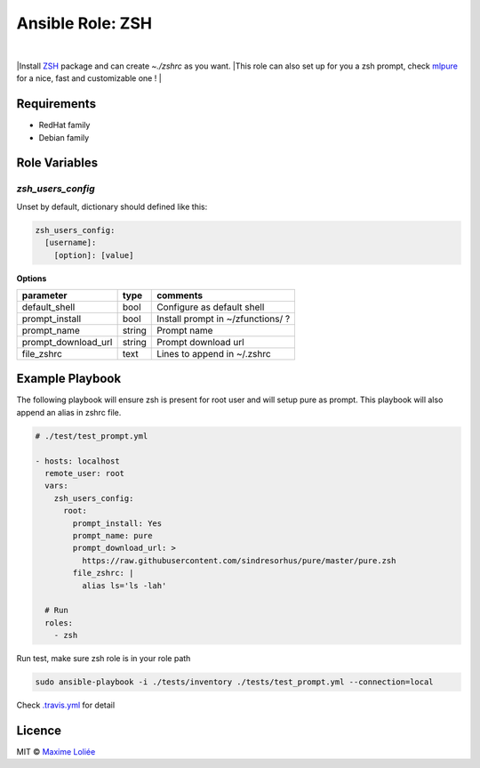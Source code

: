 Ansible Role: ZSH
#################

.. image:: https://travis-ci.org/loliee/ansible-zsh.svg?branch=master
    :target: https://travis-ci.org/loliee/ansible-zsh
|
|Install `ZSH <http://www.zsh.org/>`_ package and can create `~./zshrc` as you want.
|This role can also set up for you a zsh prompt, check `mlpure <http://github.com/loliee/mlpure>`_ for a nice, fast and customizable one !
|

Requirements
============

- RedHat family
- Debian family

Role Variables
==============

`zsh_users_config`
------------------

Unset by default, dictionary should defined like this:

.. code:: yaml

      zsh_users_config:
        [username]:
          [option]: [value]

**Options**

+---------------------+----------+-----------------------------------------------+
| parameter           | type     | comments                                      |
+=====================+==========+===============================================+
| default_shell       | bool     | Configure as default shell                    |
+---------------------+----------+-----------------------------------------------+
| prompt_install      | bool     | Install prompt in ~/zfunctions/ ?             |
+---------------------+----------+-----------------------------------------------+
| prompt_name         | string   | Prompt name                                   |
+---------------------+----------+-----------------------------------------------+
| prompt_download_url | string   | Prompt download url                           |
+---------------------+----------+-----------------------------------------------+
| file_zshrc          | text     | Lines to append in ~/.zshrc                   |
+---------------------+----------+-----------------------------------------------+


Example Playbook
================

The following playbook will ensure zsh is present for root user and will setup pure as prompt. This playbook will also append an alias in zshrc file.


.. code:: yaml

    # ./test/test_prompt.yml

    - hosts: localhost
      remote_user: root
      vars:
        zsh_users_config:
          root:
            prompt_install: Yes
            prompt_name: pure
            prompt_download_url: >
              https://raw.githubusercontent.com/sindresorhus/pure/master/pure.zsh
            file_zshrc: |
              alias ls='ls -lah'

      # Run
      roles:
        - zsh

Run test, make sure zsh role is in your role path

.. code:: bash

  sudo ansible-playbook -i ./tests/inventory ./tests/test_prompt.yml --connection=local


Check `.travis.yml <.travis.yml>`_ for detail

Licence
=======

MIT ©  `Maxime Loliée <http://loliee.com/>`_
